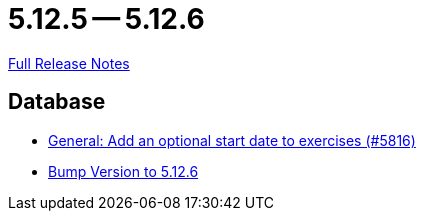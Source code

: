 = 5.12.5 -- 5.12.6

link:https://github.com/ls1intum/Artemis/releases/tag/5.12.6[Full Release Notes]

== Database

* link:https://www.github.com/ls1intum/Artemis/commit/d3eb5716640f9ae1be16c2ad8fd42bf616398c79[General: Add an optional start date to exercises (#5816)]
* link:https://www.github.com/ls1intum/Artemis/commit/9fab97171e7bbe30187a41a9cf3931c64379e693[Bump Version to 5.12.6]


